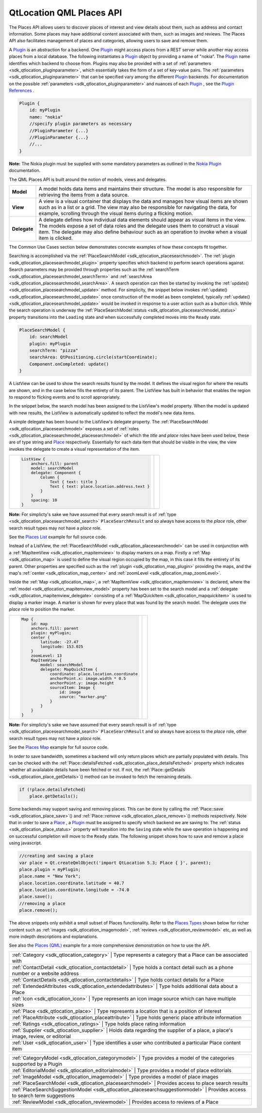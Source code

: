 .. _sdk_qtlocation_qml_places_api:

QtLocation QML Places API
=========================



The Places API allows users to discover places of interest and view details about them, such as address and contact information. Some places may have additional content associated with them, such as images and reviews. The Places API also facilitates management of places and categories, allowing users to save and remove them.

A `Plugin </sdk/apps/qml/QtLocation/location-places-qml/#plugin>`_  is an abstraction for a backend. One `Plugin </sdk/apps/qml/QtLocation/location-places-qml/#plugin>`_  might access places from a REST server while another may access places from a local database. The following instantiates a `Plugin </sdk/apps/qml/QtLocation/location-places-qml/#plugin>`_  object by providing a name of "nokia". The `Plugin </sdk/apps/qml/QtLocation/location-places-qml/#plugin>`_  name identifies which backend to choose from. Plugins may also be provided with a set of :ref:`parameters <sdk_qtlocation_pluginparameter>`, which essentially takes the form of a set of key-value pairs. The :ref:`parameters <sdk_qtlocation_pluginparameter>` that can be specified vary among the different `Plugin </sdk/apps/qml/QtLocation/location-places-qml/#plugin>`_  backends. For documentation on the possible :ref:`parameters <sdk_qtlocation_pluginparameter>` and nuances of each `Plugin </sdk/apps/qml/QtLocation/location-places-qml/#plugin>`_ , see the `Plugin References </sdk/apps/qml/QtLocation/qtlocation-index/#plugin-references-and-parameters>`_ .

.. code:: qml

    Plugin {
        id: myPlugin
        name: "nokia"
        //specify plugin parameters as necessary
        //PluginParameter {...}
        //PluginParameter {...}
        //...
    }

**Note:** The Nokia plugin must be supplied with some mandatory parameters as outlined in the `Nokia Plugin </sdk/apps/qml/QtLocation/location-plugin-nokia/#mandatory-parameters>`_  documentation.

The QML Places API is built around the notion of models, views and delegates.

+----------------+------------------------------------------------------------------------------------------------------------------------------------------------------------------------------------------------------------------------------------------------------------------------------------------------+
| **Model**      | A model holds data items and maintains their structure. The model is also responsible for retrieving the items from a data source.                                                                                                                                                             |
+----------------+------------------------------------------------------------------------------------------------------------------------------------------------------------------------------------------------------------------------------------------------------------------------------------------------+
| **View**       | A view is a visual container that displays the data and manages how visual items are shown such as in a list or a grid. The view may also be responsible for navigating the data, for example, scrolling through the visual items during a flicking motion.                                    |
+----------------+------------------------------------------------------------------------------------------------------------------------------------------------------------------------------------------------------------------------------------------------------------------------------------------------+
| **Delegate**   | A delegate defines how individual data elements should appear as visual items in the view. The models expose a set of data roles and the delegate uses them to construct a visual item. The delegate may also define behaviour such as an operation to invoke when a visual item is clicked.   |
+----------------+------------------------------------------------------------------------------------------------------------------------------------------------------------------------------------------------------------------------------------------------------------------------------------------------+

The Common Use Cases section below demonstrates concrete examples of how these concepts fit together.

Searching is accomplished via the :ref:`PlaceSearchModel <sdk_qtlocation_placesearchmodel>`. The :ref:`plugin <sdk_qtlocation_placesearchmodel_plugin>` property specifies which backend to perform search operations against. Search parameters may be provided through properties such as the :ref:`searchTerm <sdk_qtlocation_placesearchmodel_searchTerm>` and :ref:`searchArea <sdk_qtlocation_placesearchmodel_searchArea>`. A search operation can then be started by invoking the :ref:`update() <sdk_qtlocation_placesearchmodel_update>` method. For simplicity, the snippet below invokes :ref:`update() <sdk_qtlocation_placesearchmodel_update>` once construction of the model as been completed, typically :ref:`update() <sdk_qtlocation_placesearchmodel_update>` would be invoked in response to a user action such as a button click. While the search operation is underway the :ref:`PlaceSearchModel::status <sdk_qtlocation_placesearchmodel_status>` property transitions into the ``Loading`` state and when successfully completed moves into the ``Ready`` state.

.. code:: qml

    PlaceSearchModel {
        id: searchModel
        plugin: myPlugin
        searchTerm: "pizza"
        searchArea: QtPositioning.circle(startCoordinate);
        Component.onCompleted: update()
    }

A ListView can be used to show the search results found by the model. It defines the visual region for where the results are shown, and in the case below fills the entirety of its parent. The ListView has built in behavior that enables the region to respond to flicking events and to scroll appropriately.

In the snippet below, the search model has been assigned to the ListView's model property. When the model is updated with new results, the ListView is automatically updated to reflect the model's new data items.

A simple delegate has been bound to the ListView's delegate property. The :ref:`PlaceSearchModel <sdk_qtlocation_placesearchmodel>` exposes a set of :ref:`roles <sdk_qtlocation_placesearchmodel_placesearchmodel>` of which the *title* and *place* roles have been used below, these are of type string and `Place </sdk/apps/qml/QtLocation/location-cpp-qml/#place>`_  respectively. Essentially for each data item that should be visible in the view, the view invokes the delegate to create a visual representation of the item.

+--------------------------------------------------------------------------------------------------------------------------------------------------------+--------------------------------------------------------------------------------------------------------------------------------------------------------+
| .. code:: qml                                                                                                                                          |                                                                                                                                                        |
|                                                                                                                                                        |                                                                                                                                                        |
|     ListView {                                                                                                                                         |                                                                                                                                                        |
|         anchors.fill: parent                                                                                                                           |                                                                                                                                                        |
|         model: searchModel                                                                                                                             |                                                                                                                                                        |
|         delegate: Component {                                                                                                                          |                                                                                                                                                        |
|             Column {                                                                                                                                   |                                                                                                                                                        |
|                 Text { text: title }                                                                                                                   |                                                                                                                                                        |
|                 Text { text: place.location.address.text }                                                                                             |                                                                                                                                                        |
|             }                                                                                                                                          |                                                                                                                                                        |
|         }                                                                                                                                              |                                                                                                                                                        |
|         spacing: 10                                                                                                                                    |                                                                                                                                                        |
|     }                                                                                                                                                  |                                                                                                                                                        |
+--------------------------------------------------------------------------------------------------------------------------------------------------------+--------------------------------------------------------------------------------------------------------------------------------------------------------+

**Note:** For simplicty's sake we have assumed that every search result is of :ref:`type <sdk_qtlocation_placesearchmodel_search>` ``PlaceSearchResult`` and so always have access to the *place* role, other search result types may not have a *place* role.

See the `Places List </sdk/apps/qml/QtLocation/places_list/>`_  example for full source code.

Instead of a ListView, the :ref:`PlaceSearchModel <sdk_qtlocation_placesearchmodel>` can be used in conjunction with a :ref:`MapItemView <sdk_qtlocation_mapitemview>` to display markers on a map. Firstly a :ref:`Map <sdk_qtlocation_map>` is used to define the visual region occupied by the map, in this case it fills the entirety of its parent. Other properties are specified such as the :ref:`plugin <sdk_qtlocation_map_plugin>` providing the maps, and the map's :ref:`center <sdk_qtlocation_map_center>` and :ref:`zoomLevel <sdk_qtlocation_map_zoomLevel>`.

Inside the :ref:`Map <sdk_qtlocation_map>`, a :ref:`MapItemView <sdk_qtlocation_mapitemview>` is declared, where the :ref:`model <sdk_qtlocation_mapitemview_model>` property has been set to the search model and a :ref:`delegate <sdk_qtlocation_mapitemview_delegate>` consisting of a :ref:`MapQuickItem <sdk_qtlocation_mapquickitem>` is used to display a marker image. A marker is shown for every place that was found by the search model. The delegate uses the *place* role to position the marker.

+--------------------------------------------------------------------------------------------------------------------------------------------------------+--------------------------------------------------------------------------------------------------------------------------------------------------------+
| .. code:: qml                                                                                                                                          |                                                                                                                                                        |
|                                                                                                                                                        |                                                                                                                                                        |
|     Map {                                                                                                                                              |                                                                                                                                                        |
|         id: map                                                                                                                                        |                                                                                                                                                        |
|         anchors.fill: parent                                                                                                                           |                                                                                                                                                        |
|         plugin: myPlugin;                                                                                                                              |                                                                                                                                                        |
|         center {                                                                                                                                       |                                                                                                                                                        |
|             latitude: -27.47                                                                                                                           |                                                                                                                                                        |
|             longitude: 153.025                                                                                                                         |                                                                                                                                                        |
|         }                                                                                                                                              |                                                                                                                                                        |
|         zoomLevel: 13                                                                                                                                  |                                                                                                                                                        |
|         MapItemView {                                                                                                                                  |                                                                                                                                                        |
|             model: searchModel                                                                                                                         |                                                                                                                                                        |
|             delegate: MapQuickItem {                                                                                                                   |                                                                                                                                                        |
|                 coordinate: place.location.coordinate                                                                                                  |                                                                                                                                                        |
|                 anchorPoint.x: image.width * 0.5                                                                                                       |                                                                                                                                                        |
|                 anchorPoint.y: image.height                                                                                                            |                                                                                                                                                        |
|                 sourceItem: Image {                                                                                                                    |                                                                                                                                                        |
|                     id: image                                                                                                                          |                                                                                                                                                        |
|                     source: "marker.png"                                                                                                               |                                                                                                                                                        |
|                 }                                                                                                                                      |                                                                                                                                                        |
|             }                                                                                                                                          |                                                                                                                                                        |
|         }                                                                                                                                              |                                                                                                                                                        |
|     }                                                                                                                                                  |                                                                                                                                                        |
+--------------------------------------------------------------------------------------------------------------------------------------------------------+--------------------------------------------------------------------------------------------------------------------------------------------------------+

**Note:** For simplicty's sake we have assumed that every search result is of :ref:`type <sdk_qtlocation_placesearchmodel_search>` ``PlaceSearchResult`` and so always have access to the *place* role, other search result types may not have a *place* role.

See the `Places Map </sdk/apps/qml/QtLocation/places_map/>`_  example for full source code.

In order to save bandwidth, sometimes a backend will only return places which are partially populated with details. This can be checked with the :ref:`Place::detailsFetched <sdk_qtlocation_place_detailsFetched>` property which indicates whether all availalable details have been fetched or not. If not, the :ref:`Place::getDetails <sdk_qtlocation_place_getDetails>`\ () method can be invoked to fetch the remaining details.

.. code:: qml

    if (!place.detailsFetched)
        place.getDetails();

Some backends may support saving and removing places. This can be done by calling the :ref:`Place::save <sdk_qtlocation_place_save>`\ () and :ref:`Place::remove <sdk_qtlocation_place_remove>`\ () methods respectively. Note that in order to save a `Place </sdk/apps/qml/QtLocation/location-cpp-qml/#place>`_ , a `Plugin </sdk/apps/qml/QtLocation/location-places-qml/#plugin>`_  must be assigned to specify which backend we are saving to. The :ref:`status <sdk_qtlocation_place_status>` property will transition into the ``Saving`` state while the save operation is happening and on successful completion will move to the ``Ready`` state. The following snippet shows how to save and remove a place using javascript.

.. code:: qml

    //creating and saving a place
    var place = Qt.createQmlObject('import QtLocation 5.3; Place { }', parent);
    place.plugin = myPlugin;
    place.name = "New York";
    place.location.coordinate.latitude = 40.7
    place.location.coordinate.longitude = -74.0
    place.save();
    //removing a place
    place.remove();

The above snippets only exhibit a small subset of Places functionality. Refer to the `Places Types </sdk/apps/qml/QtLocation/location-places-qml/#places-types>`_  shown below for richer content such as :ref:`images <sdk_qtlocation_imagemodel>`, :ref:`reviews <sdk_qtlocation_reviewmodel>` etc, as well as more indepth descriptions and explanations.

See also the `Places (QML) </sdk/apps/qml/QtLocation/places/>`_  example for a more comprehensive demonstration on how to use the API.

+--------------------------------------------------------------------------------------------------------------------------------------------------------+-----------------------------------------------------------------------------------------------------------------------------------------------------------+
| :ref:`Category <sdk_qtlocation_category>`                                                                                                                 | Type represents a category that a Place can be associated with                                                                                         |
+--------------------------------------------------------------------------------------------------------------------------------------------------------+-----------------------------------------------------------------------------------------------------------------------------------------------------------+
| :ref:`ContactDetail <sdk_qtlocation_contactdetail>`                                                                                                       | Type holds a contact detail such as a phone number or a website address                                                                                |
+--------------------------------------------------------------------------------------------------------------------------------------------------------+-----------------------------------------------------------------------------------------------------------------------------------------------------------+
| :ref:`ContactDetails <sdk_qtlocation_contactdetails>`                                                                                                     | Type holds contact details for a Place                                                                                                                 |
+--------------------------------------------------------------------------------------------------------------------------------------------------------+-----------------------------------------------------------------------------------------------------------------------------------------------------------+
| :ref:`ExtendedAttributes <sdk_qtlocation_extendedattributes>`                                                                                             | Type holds additional data about a Place                                                                                                               |
+--------------------------------------------------------------------------------------------------------------------------------------------------------+-----------------------------------------------------------------------------------------------------------------------------------------------------------+
| :ref:`Icon <sdk_qtlocation_icon>`                                                                                                                         | Type represents an icon image source which can have multiple sizes                                                                                     |
+--------------------------------------------------------------------------------------------------------------------------------------------------------+-----------------------------------------------------------------------------------------------------------------------------------------------------------+
| :ref:`Place <sdk_qtlocation_place>`                                                                                                                       | Type represents a location that is a position of interest                                                                                              |
+--------------------------------------------------------------------------------------------------------------------------------------------------------+-----------------------------------------------------------------------------------------------------------------------------------------------------------+
| :ref:`PlaceAttribute <sdk_qtlocation_placeattribute>`                                                                                                     | Type holds generic place attribute information                                                                                                         |
+--------------------------------------------------------------------------------------------------------------------------------------------------------+-----------------------------------------------------------------------------------------------------------------------------------------------------------+
| :ref:`Ratings <sdk_qtlocation_ratings>`                                                                                                                   | Type holds place rating information                                                                                                                    |
+--------------------------------------------------------------------------------------------------------------------------------------------------------+-----------------------------------------------------------------------------------------------------------------------------------------------------------+
| :ref:`Supplier <sdk_qtlocation_supplier>`                                                                                                                 | Holds data regarding the supplier of a place, a place's image, review, or editorial                                                                    |
+--------------------------------------------------------------------------------------------------------------------------------------------------------+-----------------------------------------------------------------------------------------------------------------------------------------------------------+
| :ref:`User <sdk_qtlocation_user>`                                                                                                                         | Type identifies a user who contributed a particular Place content item                                                                                 |
+--------------------------------------------------------------------------------------------------------------------------------------------------------+-----------------------------------------------------------------------------------------------------------------------------------------------------------+

+--------------------------------------------------------------------------------------------------------------------------------------------------------+-----------------------------------------------------------------------------------------------------------------------------------------------------------+
| :ref:`CategoryModel <sdk_qtlocation_categorymodel>`                                                                                                       | Type provides a model of the categories supported by a Plugin                                                                                          |
+--------------------------------------------------------------------------------------------------------------------------------------------------------+-----------------------------------------------------------------------------------------------------------------------------------------------------------+
| :ref:`EditorialModel <sdk_qtlocation_editorialmodel>`                                                                                                     | Type provides a model of place editorials                                                                                                              |
+--------------------------------------------------------------------------------------------------------------------------------------------------------+-----------------------------------------------------------------------------------------------------------------------------------------------------------+
| :ref:`ImageModel <sdk_qtlocation_imagemodel>`                                                                                                             | Type provides a model of place images                                                                                                                  |
+--------------------------------------------------------------------------------------------------------------------------------------------------------+-----------------------------------------------------------------------------------------------------------------------------------------------------------+
| :ref:`PlaceSearchModel <sdk_qtlocation_placesearchmodel>`                                                                                                 | Provides access to place search results                                                                                                                |
+--------------------------------------------------------------------------------------------------------------------------------------------------------+-----------------------------------------------------------------------------------------------------------------------------------------------------------+
| :ref:`PlaceSearchSuggestionModel <sdk_qtlocation_placesearchsuggestionmodel>`                                                                             | Provides access to search term suggestions                                                                                                             |
+--------------------------------------------------------------------------------------------------------------------------------------------------------+-----------------------------------------------------------------------------------------------------------------------------------------------------------+
| :ref:`ReviewModel <sdk_qtlocation_reviewmodel>`                                                                                                           | Provides access to reviews of a Place                                                                                                                  |
+--------------------------------------------------------------------------------------------------------------------------------------------------------+-----------------------------------------------------------------------------------------------------------------------------------------------------------+

